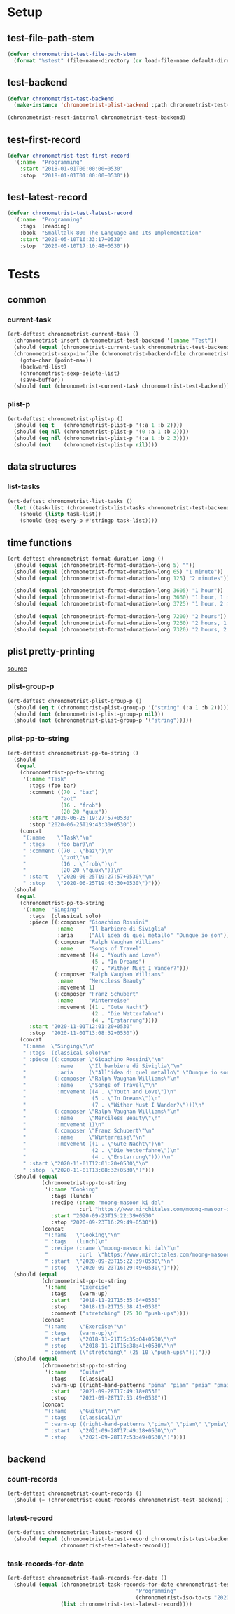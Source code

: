 
* Setup
** test-file-path-stem
#+BEGIN_SRC emacs-lisp
(defvar chronometrist-test-file-path-stem
  (format "%stest" (file-name-directory (or load-file-name default-directory))))
#+END_SRC

** test-backend
#+BEGIN_SRC emacs-lisp
(defvar chronometrist-test-backend
  (make-instance 'chronometrist-plist-backend :path chronometrist-test-file-path-stem))

(chronometrist-reset-internal chronometrist-test-backend)
#+END_SRC

** test-first-record
#+BEGIN_SRC emacs-lisp
(defvar chronometrist-test-first-record
  '(:name  "Programming"
    :start "2018-01-01T00:00:00+0530"
    :stop  "2018-01-01T01:00:00+0530"))
#+END_SRC

** test-latest-record
#+BEGIN_SRC emacs-lisp
(defvar chronometrist-test-latest-record
  '(:name  "Programming"
    :tags  (reading)
    :book  "Smalltalk-80: The Language and Its Implementation"
    :start "2020-05-10T16:33:17+0530"
    :stop  "2020-05-10T17:10:48+0530"))
#+END_SRC

* Tests
** common
*** current-task
#+BEGIN_SRC emacs-lisp
(ert-deftest chronometrist-current-task ()
  (chronometrist-insert chronometrist-test-backend '(:name "Test"))
  (should (equal (chronometrist-current-task chronometrist-test-backend) "Test"))
  (chronometrist-sexp-in-file (chronometrist-backend-file chronometrist-test-backend)
    (goto-char (point-max))
    (backward-list)
    (chronometrist-sexp-delete-list)
    (save-buffer))
  (should (not (chronometrist-current-task chronometrist-test-backend))))
#+END_SRC

*** plist-p
#+BEGIN_SRC emacs-lisp
(ert-deftest chronometrist-plist-p ()
  (should (eq t   (chronometrist-plist-p '(:a 1 :b 2))))
  (should (eq nil (chronometrist-plist-p '(0 :a 1 :b 2))))
  (should (eq nil (chronometrist-plist-p '(:a 1 :b 2 3))))
  (should (not    (chronometrist-plist-p nil))))
#+END_SRC

** data structures
*** list-tasks
#+BEGIN_SRC emacs-lisp
(ert-deftest chronometrist-list-tasks ()
  (let ((task-list (chronometrist-list-tasks chronometrist-test-backend)))
    (should (listp task-list))
    (should (seq-every-p #'stringp task-list))))
#+END_SRC

** time functions
#+BEGIN_SRC emacs-lisp
(ert-deftest chronometrist-format-duration-long ()
  (should (equal (chronometrist-format-duration-long 5) ""))
  (should (equal (chronometrist-format-duration-long 65) "1 minute"))
  (should (equal (chronometrist-format-duration-long 125) "2 minutes"))

  (should (equal (chronometrist-format-duration-long 3605) "1 hour"))
  (should (equal (chronometrist-format-duration-long 3660) "1 hour, 1 minute"))
  (should (equal (chronometrist-format-duration-long 3725) "1 hour, 2 minutes"))

  (should (equal (chronometrist-format-duration-long 7200) "2 hours"))
  (should (equal (chronometrist-format-duration-long 7260) "2 hours, 1 minute"))
  (should (equal (chronometrist-format-duration-long 7320) "2 hours, 2 minutes")))
#+END_SRC

** plist pretty-printing
[[file:../elisp/chronometrist.org::#program-pretty-printer][source]]

*** plist-group-p
#+BEGIN_SRC emacs-lisp
(ert-deftest chronometrist-plist-group-p ()
  (should (eq t (chronometrist-plist-group-p '("string" (:a 1 :b 2)))))
  (should (not (chronometrist-plist-group-p nil)))
  (should (not (chronometrist-plist-group-p '("string")))))
#+END_SRC

*** plist-pp-to-string
#+BEGIN_SRC emacs-lisp
(ert-deftest chronometrist-pp-to-string ()
  (should
   (equal
    (chronometrist-pp-to-string
     '(:name "Task"
       :tags (foo bar)
       :comment ((70 . "baz")
                 "zot"
                 (16 . "frob")
                 (20 20 "quux"))
       :start "2020-06-25T19:27:57+0530"
       :stop "2020-06-25T19:43:30+0530"))
    (concat
     "(:name    \"Task\"\n"
     " :tags    (foo bar)\n"
     " :comment ((70 . \"baz\")\n"
     "           \"zot\"\n"
     "           (16 . \"frob\")\n"
     "           (20 20 \"quux\"))\n"
     " :start   \"2020-06-25T19:27:57+0530\"\n"
     " :stop    \"2020-06-25T19:43:30+0530\")")))
  (should
   (equal
    (chronometrist-pp-to-string
     '(:name  "Singing"
       :tags  (classical solo)
       :piece ((:composer "Gioachino Rossini"
                :name     "Il barbiere di Siviglia"
                :aria     ("All'idea di quel metallo" "Dunque io son"))
               (:composer "Ralph Vaughan Williams"
                :name     "Songs of Travel"
                :movement ((4 . "Youth and Love")
                           (5 . "In Dreams")
                           (7 . "Wither Must I Wander?")))
               (:composer "Ralph Vaughan Williams"
                :name     "Merciless Beauty"
                :movement 1)
               (:composer "Franz Schubert"
                :name     "Winterreise"
                :movement ((1 . "Gute Nacht")
                           (2 . "Die Wetterfahne")
                           (4 . "Erstarrung"))))
       :start "2020-11-01T12:01:20+0530"
       :stop  "2020-11-01T13:08:32+0530"))
    (concat
     "(:name  \"Singing\"\n"
     " :tags  (classical solo)\n"
     " :piece ((:composer \"Gioachino Rossini\"\n"
     "          :name     \"Il barbiere di Siviglia\"\n"
     "          :aria     (\"All'idea di quel metallo\" \"Dunque io son\"))\n"
     "         (:composer \"Ralph Vaughan Williams\"\n"
     "          :name     \"Songs of Travel\"\n"
     "          :movement ((4 . \"Youth and Love\")\n"
     "                     (5 . \"In Dreams\")\n"
     "                     (7 . \"Wither Must I Wander?\")))\n"
     "         (:composer \"Ralph Vaughan Williams\"\n"
     "          :name     \"Merciless Beauty\"\n"
     "          :movement 1)\n"
     "         (:composer \"Franz Schubert\"\n"
     "          :name     \"Winterreise\"\n"
     "          :movement ((1 . \"Gute Nacht\")\n"
     "                     (2 . \"Die Wetterfahne\")\n"
     "                     (4 . \"Erstarrung\"))))\n"
     " :start \"2020-11-01T12:01:20+0530\"\n"
     " :stop  \"2020-11-01T13:08:32+0530\")")))
  (should (equal
           (chronometrist-pp-to-string
            '(:name "Cooking"
              :tags (lunch)
              :recipe (:name "moong-masoor ki dal"
                       :url "https://www.mirchitales.com/moong-masoor-dal-red-and-yellow-lentil-curry/")
              :start "2020-09-23T15:22:39+0530"
              :stop "2020-09-23T16:29:49+0530"))
           (concat
            "(:name   \"Cooking\"\n"
            " :tags   (lunch)\n"
            " :recipe (:name \"moong-masoor ki dal\"\n"
            "          :url  \"https://www.mirchitales.com/moong-masoor-dal-red-and-yellow-lentil-curry/\")\n"
            " :start  \"2020-09-23T15:22:39+0530\"\n"
            " :stop   \"2020-09-23T16:29:49+0530\")")))
  (should (equal
           (chronometrist-pp-to-string
            '(:name    "Exercise"
              :tags    (warm-up)
              :start   "2018-11-21T15:35:04+0530"
              :stop    "2018-11-21T15:38:41+0530"
              :comment ("stretching" (25 10 "push-ups"))))
           (concat
            "(:name    \"Exercise\"\n"
            " :tags    (warm-up)\n"
            " :start   \"2018-11-21T15:35:04+0530\"\n"
            " :stop    \"2018-11-21T15:38:41+0530\"\n"
            " :comment (\"stretching\" (25 10 \"push-ups\")))")))
  (should (equal
           (chronometrist-pp-to-string
            '(:name    "Guitar"
              :tags    (classical)
              :warm-up ((right-hand-patterns "pima" "piam" "pmia" "pmai" "pami" "paim"))
              :start   "2021-09-28T17:49:18+0530"
              :stop    "2021-09-28T17:53:49+0530"))
           (concat
            "(:name    \"Guitar\"\n"
            " :tags    (classical)\n"
            " :warm-up ((right-hand-patterns \"pima\" \"piam\" \"pmia\" \"pmai\" \"pami\" \"paim\"))\n"
            " :start   \"2021-09-28T17:49:18+0530\"\n"
            " :stop    \"2021-09-28T17:53:49+0530\")"))))
#+END_SRC

** backend
*** count-records
#+BEGIN_SRC emacs-lisp
(ert-deftest chronometrist-count-records ()
  (should (= (chronometrist-count-records chronometrist-test-backend) 12)))
#+END_SRC

*** latest-record
#+BEGIN_SRC emacs-lisp
(ert-deftest chronometrist-latest-record ()
  (should (equal (chronometrist-latest-record chronometrist-test-backend)
                 chronometrist-test-latest-record)))
#+END_SRC

*** task-records-for-date
#+BEGIN_SRC emacs-lisp
(ert-deftest chronometrist-task-records-for-date ()
  (should (equal (chronometrist-task-records-for-date chronometrist-test-backend
                                         "Programming"
                                         (chronometrist-iso-to-ts "2020-05-10"))
                 (list chronometrist-test-latest-record))))
#+END_SRC
